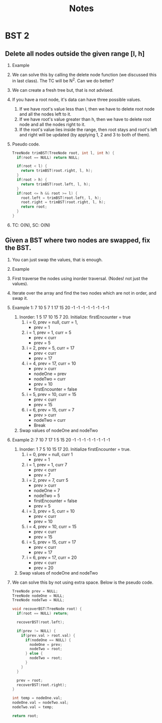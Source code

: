 #+title: Notes
* BST 2
** Delete all nodes outside the given range [l, h]
1. Example
   [[./screenshots/delete-nodes-outside-range.png]]
2. We can solve this by calling the delete node function (we discussed this in last class). The TC will be N^2. Can we do better?
3. We can create a fresh tree but, that is not advised.
4. If you have a root node, it's data can have three possible values.
   [[./screenshots/possilbe-values-of-root.png]]
   1. If we have root's value less than l, then we have to delete root node and all the nodes left to it.
   2. If we have root's value greater than h, then we have to delete root node and all the nodes right to it.
   3. If the root's value lies inside the range, then root stays and root's left and right will be updated (by applying 1, 2 and 3 to both of them).
5. Pseudo code.
   #+begin_src C
TreeNode trimBST(TreeNode root, int l, int h) {
  if(root == NULL) return NULL;

  if(root < l) {
    return trimBST(root.right, l, h);
  }
  if(root > h) {
    return trimBST(root.left, l, h);
  }
  if(root <= h && root >= l) {
    root.left = trimBST(root.left, l, h);
    root.right = trimBST(root.right, l, h);
    return root;
  }
}
   #+end_src
6. TC: O(N), SC: O(N)
** Given a BST where two nodes are swapped, fix the BST.
1. You can just swap the values, that is enough.
2. Example
   [[./screenshots/swap-nodes-example.png]]
3. First traverse the nodes using inorder traversal. (Nodes! not just the values).
4. Iterate over the array and find the two nodes which are not in order, and swap it.
5. Example 1:
   [[./screenshots/recover-bst-1.png]]7 10 5 7 1 17 15 20 -1 -1 -1 -1 -1 -1 -1 -1
   1. Inorder: 1 5 17 10 15 7 20. Initialize: firstEncounter = true
      1. i = 0, prev = null, curr = 1,
         - prev = 1
      2. i = 1, prev = 1, curr = 5
         - prev < curr
         - prev = 5
      3. i = 2, prev = 5, curr = 17
         - prev < curr
         - prev = 17
      4. i = 4, prev = 17, curr = 10
         - prev > curr
         - nodeOne = prev
         - nodeTwo = curr
         - prev = 10
         - firstEncounter = false
      5. i = 5, prev = 10, curr = 15
         - prev < curr
         - prev = 15
      6. i = 6, prev = 15, curr = 7
         - prev > curr
         - nodeTwo = curr
         - Break
   2. Swap values of nodeOne and nodeTwo
6. Example 2:
   [[./screenshots/recover-bst-2.png]]7 10 7 17 1 5 15 20 -1 -1 -1 -1 -1 -1 -1 -1
   1. Inorder: 1 7 5 10 15 17 20. Initialize firstEncounter = true.
      1. i = 0, prev = null, curr 1
         - prev = 1
      2. i = 1, prev = 1, curr 7
         - prev < curr
         - prev = 7
      3. i = 2, prev = 7, curr 5
         - prev > curr
         - nodeOne = 7
         - nodeTwo = 5
         - firstEncounter = false
         - prev = 5
      4. i = 3, prev = 5, curr = 10
         - prev < curr
         - prev = 10
      5. i = 4, prev = 10, curr = 15
         - prev < curr
         - prev = 15
      6. i = 5, prev = 15, curr = 17
         - prev < curr
         - prev = 17
      7. i = 6, prev = 17, curr = 20
         - prev < curr
         - prev = 20
   2. Swap values of nodeOne and nodeTwo
7. We can solve this by not using extra space. Below is the pseudo code.
   #+begin_src C
TreeNode prev = NULL;
TreeNode nodeOne = NULL;
TreeNode nodeTwo = NULL;

void recoverBST(TreeNode root) {
  if(root == NULL) return;

  recoverBST(root.left);

  if(prev != NULL) {
    if(prev.val > root.val) {
      if(nodeOne == NULL) {
        nodeOne = prev;
        nodeTwo = root;
      } else {
        nodeTwo = root;
      }
    }
  }

  prev = root;
  recoverBST(root.right);
}

int temp = nodeOne.val;
nodeOne.val = nodeTwo.val;
nodeTwo.val = temp;

return root;
   #+end_src
